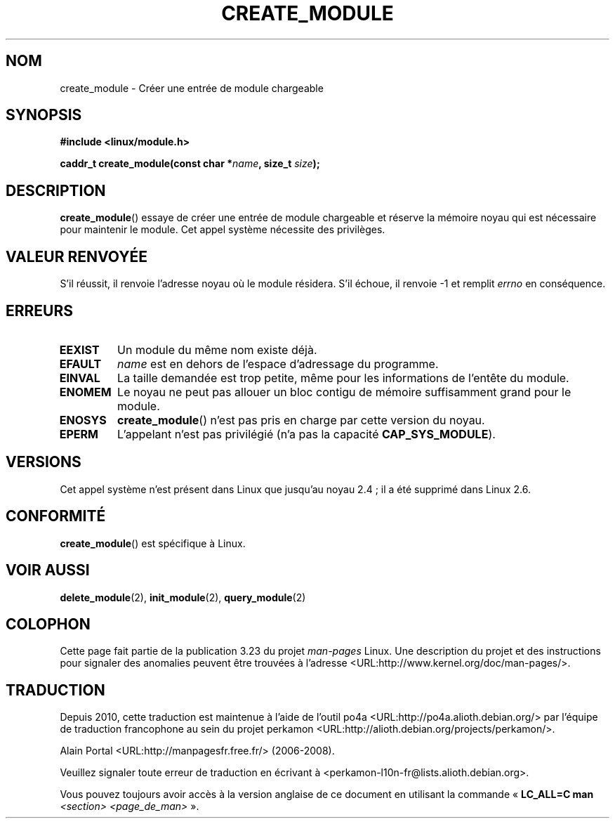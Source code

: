 .\" Copyright (C) 1996 Free Software Foundation, Inc.
.\" This file is distributed according to the GNU General Public License.
.\" See the file COPYING in the top level source directory for details.
.\"
.\" 2006-02-09, some reformatting by Luc Van Oostenryck; some
.\" reformatting and rewordings by mtk
.\"
.\"*******************************************************************
.\"
.\" This file was generated with po4a. Translate the source file.
.\"
.\"*******************************************************************
.TH CREATE_MODULE 2 "3 juin 2007" Linux "Manuel du programmeur Linux"
.SH NOM
create_module \- Créer une entrée de module chargeable
.SH SYNOPSIS
.nf
\fB#include <linux/module.h>\fP
.sp
\fBcaddr_t create_module(const char *\fP\fIname\fP\fB, size_t \fP\fIsize\fP\fB);\fP
.fi
.SH DESCRIPTION
\fBcreate_module\fP()  essaye de créer une entrée de module chargeable et
réserve la mémoire noyau qui est nécessaire pour maintenir le module. Cet
appel système nécessite des privilèges.
.SH "VALEUR RENVOYÉE"
S'il réussit, il renvoie l'adresse noyau où le module résidera. S'il échoue,
il renvoie \-1 et remplit \fIerrno\fP en conséquence.
.SH ERREURS
.TP 
\fBEEXIST\fP
Un module du même nom existe déjà.
.TP 
\fBEFAULT\fP
\fIname\fP est en dehors de l'espace d'adressage du programme.
.TP 
\fBEINVAL\fP
La taille demandée est trop petite, même pour les informations de l'entête
du module.
.TP 
\fBENOMEM\fP
Le noyau ne peut pas allouer un bloc contigu de mémoire suffisamment grand
pour le module.
.TP 
\fBENOSYS\fP
\fBcreate_module\fP()  n'est pas pris en charge par cette version du noyau.
.TP 
\fBEPERM\fP
L'appelant n'est pas privilégié (n'a pas la capacité \fBCAP_SYS_MODULE\fP).
.SH VERSIONS
.\" Removed in Linux 2.5.48
Cet appel système n'est présent dans Linux que jusqu'au noyau\ 2.4\ ; il a
été supprimé dans Linux\ 2.6.
.SH CONFORMITÉ
\fBcreate_module\fP()  est spécifique à Linux.
.SH "VOIR AUSSI"
\fBdelete_module\fP(2), \fBinit_module\fP(2), \fBquery_module\fP(2)
.SH COLOPHON
Cette page fait partie de la publication 3.23 du projet \fIman\-pages\fP
Linux. Une description du projet et des instructions pour signaler des
anomalies peuvent être trouvées à l'adresse
<URL:http://www.kernel.org/doc/man\-pages/>.
.SH TRADUCTION
Depuis 2010, cette traduction est maintenue à l'aide de l'outil
po4a <URL:http://po4a.alioth.debian.org/> par l'équipe de
traduction francophone au sein du projet perkamon
<URL:http://alioth.debian.org/projects/perkamon/>.
.PP
Alain Portal <URL:http://manpagesfr.free.fr/>\ (2006-2008).
.PP
Veuillez signaler toute erreur de traduction en écrivant à
<perkamon\-l10n\-fr@lists.alioth.debian.org>.
.PP
Vous pouvez toujours avoir accès à la version anglaise de ce document en
utilisant la commande
«\ \fBLC_ALL=C\ man\fR \fI<section>\fR\ \fI<page_de_man>\fR\ ».

